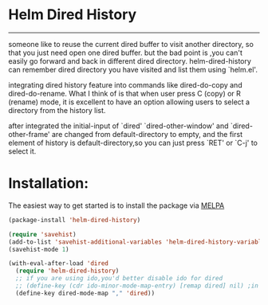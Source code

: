 * Helm Dired History
[[http://melpa.org/#/helm-dired-history][http://melpa.org/packages/helm-dired-history-badge.svg]]
------------



someone like to reuse the current dired buffer to visit another
directory, so that you just need open one dired buffer. but the bad
point is ,you can't easily go forward and back in different dired
directory. helm-dired-history can remember dired directory you have
visited and list them using `helm.el'.

integrating dired history feature into commands like dired-do-copy and
dired-do-rename. What I think of is that when user press C (copy) or R
(rename) mode, it is excellent to have an option allowing users to
select a directory from the history list.

after integrated the initial-input of `dired' `dired-other-window' and
`dired-other-frame' are changed from default-directory to empty, and
the first element of history is default-directory,so you can just
press `RET' or `C-j' to select it.

* Installation:
The easiest way to get started is to install the package via [[http://melpa.org/][MELPA]]

#+BEGIN_SRC emacs-lisp
  (package-install 'helm-dired-history)
#+END_SRC

#+BEGIN_SRC emacs-lisp
(require 'savehist)
(add-to-list 'savehist-additional-variables 'helm-dired-history-variable)
(savehist-mode 1)

(with-eval-after-load 'dired
  (require 'helm-dired-history) 
  ;; if you are using ido,you'd better disable ido for dired
  ;; (define-key (cdr ido-minor-mode-map-entry) [remap dired] nil) ;in ido-setup-hook
  (define-key dired-mode-map "," 'dired))
#+END_SRC

